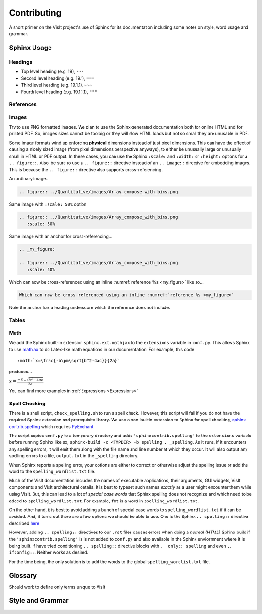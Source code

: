 .. _Contributing:

Contributing
============

A short primer on the VisIt project's use of Sphinx for its documentation
including some notes on style, word usage and grammar.

Sphinx Usage
~~~~~~~~~~~~

Headings
""""""""

* Top level heading (e.g. 19), ``---``
* Second level heading (e.g. 19.1), ``===``
* Third level heading (e.g. 19.1.1), ``~~~``
* Fourth level heading (e.g. 19.1.1.1), ``"""``

References
""""""""""

Images
""""""

Try to use PNG formatted images. We plan to use the Sphinx generated
documentation both for online HTML and for printed PDF. So, images sizes
cannot be too big or they will slow HTML loads but not so small they are
unusable in PDF.

Some image formats wind up enforcing **physical** dimensions instead of
just pixel dimensions. This can have the effect of causing a nicely sized
image (from pixel dimensions perspective anyways), to either be unusually
large or unusually small in HTML or PDF output. In these cases, you can
use the Sphinx ``:scale:`` and ``:width:`` or ``:height:`` options for
a ``.. figure::``. Also, be sure to use a ``.. figure::`` directive instead
of an ``.. image::`` directive for embedding images. This is because the
``.. figure::`` directive also supports cross-referencing.

An ordinary image...

.. code-block:: RST

  .. figure:: ../Quantitative/images/Array_compose_with_bins.png

.. figure:: ../Quantitative/images/Array_compose_with_bins.png

Same image with ``:scale: 50%`` option

.. code-block:: RST

  .. figure:: ../Quantitative/images/Array_compose_with_bins.png
     :scale: 50% 

.. figure:: ../Quantitative/images/Array_compose_with_bins.png
   :scale: 50% 

Same image with an anchor for cross-referencing...

.. code-block:: RST

  .. _my_figure:

  .. figure:: ../Quantitative/images/Array_compose_with_bins.png
     :scale: 50% 

.. _my_figure:

.. figure:: ../Quantitative/images/Array_compose_with_bins.png
   :scale: 50% 

Which can now be cross-referenced using an inline :numref:`reference %s <my_figure>` 
like so...

.. code-block:: RST

  Which can now be cross-referenced using an inline :numref:`reference %s <my_figure>` 

Note the anchor has a leading underscore which the reference does not include.

Tables
""""""


Math
""""

We add the Sphinx built-in extension ``sphinx.ext.mathjax`` to the
``extensions`` variable in ``conf.py``. This allows Sphinx to use
`mathjax <https://www.mathjax.org>`_ to do Latex-like math equations in our
documentation. For example, this code

::

    :math:`x=\frac{-b\pm\sqrt{b^2-4ac}}{2a}`

produces...

:math:`x=\frac{-b\pm\sqrt{b^2-4ac}}{2a}`

You can find more examples in :ref:`Expressions <Expressions>`

Spell Checking
""""""""""""""

There is a shell script, ``check_spelling.sh`` to run a spell check. However,
this script will fail if you do not have the required Sphinx extension and
prerequisite library.  We use a non-builtin extension to Sphinx for spell
checking,
`sphinx-contrib.spelling <http://sphinxcontrib-spelling.readthedocs.io/en/latest/index.html>`_
which requires `PyEnchant <https://pythonhosted.org/pyenchant/>`_

The script copies ``conf.py`` to a temporary directory and adds
``'sphinxcontrib.spelling'`` to the ``extensions`` variable before running 
Sphinx like so, ``sphinx-build -c <TMPDIR> -b spelling . _spelling``.
As it runs, if it encounters any spelling errors, it will emit them along
with the file name and line number at which they occur. It will also output
any spelling errors to a file, ``output.txt`` in the ``_spelling`` directory.

When Sphinx reports a spelling error, your options are either to correct or
otherwise adjust the spelling issue or add the word to the
``spelling_wordlist.txt`` file.

Much of the VisIt documentation includes the names of executable applications,
their arguments, GUI widgets, VisIt components and VisIt architectural details.
It is best to typeset such names *exactly* as a user might encounter them while
using VisIt. But, this can lead to a lot of *special case words* that Sphinx
spelling does not recognize and which need to be added to
``spelling_wordlist.txt``. For example, ``fmt`` is a *word* in
``spelling_wordlist.txt``.

On the other hand, it is best to avoid adding a bunch of special case words to
``spelling_wordlist.txt`` if it can be avoided. And, it turns out there are a
few options we should be able to use. One is the Sphinx ``.. spelling::``
directive described
`here <http://sphinxcontrib-spelling.readthedocs.io/en/latest/customize.html#private-dictionaries>`_

However, adding ``.. spelling::`` directives to our ``.rst`` files causes errors
when doing a *normal (HTML)* Sphinx build if the ``'sphinxcontrib.spelling'`` is
is not added to ``conf.py`` and also available in the Sphinx enviornment where
it is being built. If have tried conditioning ``.. spelling::`` directive blocks
with ``.. only:: spelling`` and even ``.. ifconfig::``. Neither works as
desired.

For the time being, the only solution is to add the words to the global
``spelling_wordlist.txt`` file.

Glossary
~~~~~~~~

Should work to define only terms unique to VisIt

Style and Grammar
~~~~~~~~~~~~~~~~~
